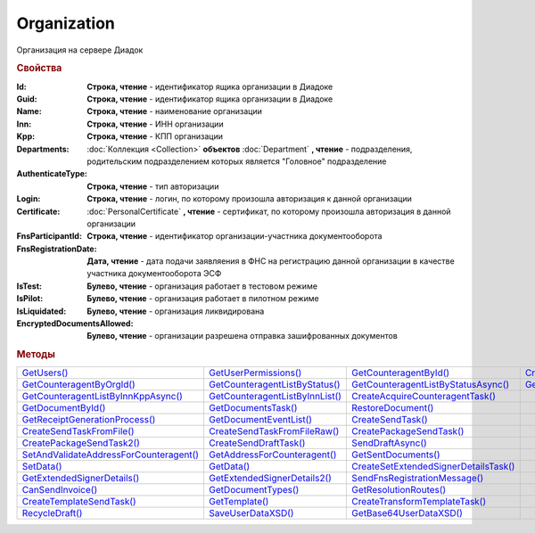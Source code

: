 Organization
============

Организация на сервере Диадок


.. rubric:: Свойства

:Id:
  **Строка, чтение** - идентификатор ящика организации в Диадоке

  .. deprecated:: 5.31.0
    Используйте поле **Guid**

:Guid:
  **Строка, чтение** - идентификатор ящика организации в Диадоке

  .. versionadded:: 5.31.0

:Name:
  **Строка, чтение** - наименование организации

:Inn:
  **Строка, чтение** - ИНН организации

:Kpp:
  **Строка, чтение** - КПП организации

:Departments:
  :doc:`Коллекция <Collection>` **объектов** :doc:`Department` **, чтение** - подразделения, родительским подразделением которых является "Головное" подразделение

:AuthenticateType:
  **Строка, чтение** - тип авторизации

:Login:
  **Строка, чтение** - логин, по которому произошла авторизация к данной организации

:Certificate:
  :doc:`PersonalCertificate` **, чтение** - сертификат, по которому произошла авторизация в данной организации

:FnsParticipantId:
  **Строка, чтение** - идентификатор организации-участника документооборота

:FnsRegistrationDate:
  **Дата, чтение** - дата подачи заявляения в ФНС на регистрацию данной организации в качестве участника документооборота ЭСФ

:IsTest:
  **Булево, чтение** - организация работает в тестовом режиме

:IsPilot:
  **Булево, чтение** - организация работает в пилотном режиме

:IsLiquidated:
  **Булево, чтение** - организация ликвидирована

  .. versionadded:: 5.31.0

:EncryptedDocumentsAllowed:
  **Булево, чтение** - организации разрешена отправка зашифрованных документов



.. rubric:: Методы

+------------------------------------------------------+----------------------------------------------+----------------------------------------------------+---------------------------------------------+
| |Organization-GetUsers|_                             | |Organization-GetUserPermissions|_           | |Organization-GetCounteragentById|_                | |Organization-CreateDataTask|_              |
+------------------------------------------------------+----------------------------------------------+----------------------------------------------------+---------------------------------------------+
| |Organization-GetCounteragentByOrgId|_               | |Organization-GetCounteragentListByStatus|_  | |Organization-GetCounteragentListByStatusAsync|_   | |Organization-GetCounteragentListByInnKpp|_ |
+------------------------------------------------------+----------------------------------------------+----------------------------------------------------+---------------------------------------------+
| |Organization-GetCounteragentListByInnKppAsync|_     | |Organization-GetCounteragentListByInnList|_ | |Organization-CreateAcquireCounteragentTask|_      |                                             |
+------------------------------------------------------+----------------------------------------------+----------------------------------------------------+---------------------------------------------+
| |Organization-GetDocumentById|_                      | |Organization-GetDocumentsTask|_             | |Organization-RestoreDocument|_                    |                                             |
+------------------------------------------------------+----------------------------------------------+----------------------------------------------------+---------------------------------------------+
| |Organization-GetReceiptGenerationProcess|_          | |Organization-GetDocumentEventList|_         | |Organization-CreateSendTask|_                     |                                             |
+------------------------------------------------------+----------------------------------------------+----------------------------------------------------+---------------------------------------------+
| |Organization-CreateSendTaskFromFile|_               | |Organization-CreateSendTaskFromFileRaw|_    | |Organization-CreatePackageSendTask|_              |                                             |
+------------------------------------------------------+----------------------------------------------+----------------------------------------------------+---------------------------------------------+
| |Organization-CreatePackageSendTask2|_               | |Organization-CreateSendDraftTask|_          | |Organization-SendDraftAsync|_                     |                                             |
+------------------------------------------------------+----------------------------------------------+----------------------------------------------------+---------------------------------------------+
| |Organization-SetAndValidateAddressForCounteragent|_ | |Organization-GetAddressForCounteragent|_    | |Organization-GetSentDocuments|_                   |                                             |
+------------------------------------------------------+----------------------------------------------+----------------------------------------------------+---------------------------------------------+
| |Organization-SetData|_                              | |Organization-GetData|_                      | |Organization-CreateSetExtendedSignerDetailsTask|_ |                                             |
+------------------------------------------------------+----------------------------------------------+----------------------------------------------------+---------------------------------------------+
| |Organization-GetExtendedSignerDetails|_             | |Organization-GetExtendedSignerDetails2|_    | |Organization-SendFnsRegistrationMessage|_         |                                             |
+------------------------------------------------------+----------------------------------------------+----------------------------------------------------+---------------------------------------------+
| |Organization-CanSendInvoice|_                       | |Organization-GetDocumentTypes|_             | |Organization-GetResolutionRoutes|_                |                                             |
+------------------------------------------------------+----------------------------------------------+----------------------------------------------------+---------------------------------------------+
| |Organization-CreateTemplateSendTask|_               | |Organization-GetTemplate|_                  | |Organization-CreateTransformTemplateTask|_        |                                             |
+------------------------------------------------------+----------------------------------------------+----------------------------------------------------+---------------------------------------------+
| |Organization-RecycleDraft|_                         | |Organization-SaveUserDataXSD|_              | |Organization-GetBase64UserDataXSD|_               |                                             |
+------------------------------------------------------+----------------------------------------------+----------------------------------------------------+---------------------------------------------+


.. |Organization-GetUsers| replace:: GetUsers()
.. |Organization-GetUserPermissions| replace:: GetUserPermissions()
.. |Organization-GetCounteragentById| replace:: GetCounteragentById()
.. |Organization-GetCounteragentByOrgId| replace:: GetCounteragentByOrgId()
.. |Organization-GetCounteragentListByStatus| replace:: GetCounteragentListByStatus()
.. |Organization-GetCounteragentListByStatusAsync| replace:: GetCounteragentListByStatusAsync()
.. |Organization-GetCounteragentListByInnKpp| replace:: GetCounteragentListByInnKpp()
.. |Organization-GetCounteragentListByInnKppAsync| replace:: GetCounteragentListByInnKppAsync()
.. |Organization-GetCounteragentListByInnList| replace:: GetCounteragentListByInnList()
.. |Organization-CreateAcquireCounteragentTask| replace:: CreateAcquireCounteragentTask()
.. |Organization-GetDocumentById| replace:: GetDocumentById()
.. |Organization-GetDocumentsTask| replace:: GetDocumentsTask()
.. |Organization-RestoreDocument| replace:: RestoreDocument()
.. |Organization-GetReceiptGenerationProcess| replace:: GetReceiptGenerationProcess()
.. |Organization-GetDocumentEventList| replace:: GetDocumentEventList()
.. |Organization-CreateSendTask| replace:: CreateSendTask()
.. |Organization-CreateSendTaskFromFile| replace:: CreateSendTaskFromFile()
.. |Organization-CreateSendTaskFromFileRaw| replace:: CreateSendTaskFromFileRaw()
.. |Organization-CreatePackageSendTask| replace:: CreatePackageSendTask()
.. |Organization-CreatePackageSendTask2| replace:: CreatePackageSendTask2()
.. |Organization-CreateSendDraftTask| replace:: CreateSendDraftTask()
.. |Organization-SendDraftAsync| replace:: SendDraftAsync()
.. |Organization-SetAndValidateAddressForCounteragent| replace:: SetAndValidateAddressForCounteragent()
.. |Organization-GetAddressForCounteragent| replace:: GetAddressForCounteragent()
.. |Organization-GetSentDocuments| replace:: GetSentDocuments()
.. |Organization-SetData| replace:: SetData()
.. |Organization-GetData| replace:: GetData()
.. |Organization-CreateSetExtendedSignerDetailsTask| replace:: CreateSetExtendedSignerDetailsTask()
.. |Organization-GetExtendedSignerDetails| replace:: GetExtendedSignerDetails()
.. |Organization-GetExtendedSignerDetails2| replace:: GetExtendedSignerDetails2()
.. |Organization-SendFnsRegistrationMessage| replace:: SendFnsRegistrationMessage()
.. |Organization-CanSendInvoice| replace:: CanSendInvoice()
.. |Organization-GetDocumentTypes| replace:: GetDocumentTypes()
.. |Organization-GetResolutionRoutes| replace:: GetResolutionRoutes()
.. |Organization-CreateTemplateSendTask| replace:: CreateTemplateSendTask()
.. |Organization-GetTemplate| replace:: GetTemplate()
.. |Organization-CreateTransformTemplateTask| replace:: CreateTransformTemplateTask()
.. |Organization-RecycleDraft| replace:: RecycleDraft()
.. |Organization-SaveUserDataXSD| replace:: SaveUserDataXSD()
.. |Organization-GetBase64UserDataXSD| replace:: GetBase64UserDataXSD()
.. |Organization-CreateDataTask| replace:: CreateDataTask()



.. _Organization-GetUsers:
.. method:: Organization.GetUsers()

  Возращает :doc:`коллекцию <Collection>` :doc:`пользователей <OrganizationUser>` организации



.. _Organization-GetUserPermissions:
.. method:: Organization.GetUserPermissions()

  Возвращает :doc:`описание прав пользователя <UserPermissions>`, в контексте которого произошла авторизация, для данной организации



.. _Organization-GetCounteragentById:
.. method:: Organization.GetCounteragentById(BoxId)

  :BoxId: ``строка`` идентификатор ящика

  Возвращает :doc:`контрагента <Counteragent>` по идентификатору ящика



.. _Organization-GetCounteragentByOrgId:
.. method:: Organization.GetCounteragentByOrgId(OrgId)

  :OrgId: ``строка`` идентификатор организации в Диадок

  Возвращает :doc:`контрагента <Counteragent>` по идентификатору организации



.. _Organization-GetCounteragentListByStatus:
.. method:: Organization.GetCounteragentListByStatus([CounteragentStatus])

  :CounteragentStatus: ``строка`` статус, по которому производится выборка контрагентов. :doc:`Возможные значения <./Enums/CounteragentStatus>`

  Возвращает :doc:`коллекцию <Collection>` :doc:`контрагентов <Counteragent>`, с указанным в запросе статусом.
  Если параметр не задан, вернётся весь список контрагентов



.. _Organization-GetCounteragentListByStatusAsync:
.. method:: Organization.GetCounteragentListByStatusAsync([CounteragentStatus])

  :CounteragentStatus: ``строка`` статус, по которому производится выборка контрагентов. :doc:`Возможные значения <./Enums/CounteragentStatus>`

  Асинхронный запрос контрагентов с указанным статусом. Если параметр не задан, вернётся весь список контрагентов.
  Возвращает :doc:`AsyncResult` с :doc:`коллекцией <Collection>` :doc:`контрагентов <Counteragent>` в качестве результата



.. _Organization-GetCounteragentListByInnKpp:
.. method:: Organization.GetCounteragentListByInnKpp(Inn[, Kpp])

  :Inn: ``строка`` ИНН для поиска
  :Kpp: ``строка`` КПП для поиска

  Возвращает :doc:`коллекцию <Collection>` :doc:`контрагентов <Counteragent>` с указанными ИНН-КПП


.. _Organization-GetCounteragentListByInnKppAsync:
.. method:: Organization.GetCounteragentListByInnKppAsync(Inn[, Kpp])

  :Inn: ``строка`` ИНН для поиска
  :Kpp: ``строка`` КПП для поиска

  Возвращает :doc:`AsyncResult` с :doc:`коллекцией <Collection>` :doc:`контрагентов <Counteragent>` с указанными ИНН-КПП в качестве результата



.. _Organization-GetCounteragentListByInnList:
.. method:: Organization.GetCounteragentListByInnList(INNs)

  :INNs: ``строка`` ИНН, перечисленные через запятую без пробелов

  Aсинхронный запрос контрагентов с перечисленными ИНН.
  Возвращает :doc:`AsyncResult` с :doc:`коллекцией <Collection>` :doc:`контрагентов <CounteragentItem>` в качестве результата



.. _Organization-CreateAcquireCounteragentTask:
.. method:: Organization.CreateAcquireCounteragentTask([FilePath])

  :FilePath: ``строка`` путь до файла-вложения

  Создает :doc:`запрос на приглашение контрагента к сотрудничеству <AcquireCounteragentTask>`. Если *FilePath* задан, то вместе с приглашением будет отправлен и этот файл



.. _Organization-GetDocumentById:
.. method:: Organization.GetDocumentById(DocumentId, WithOneSId=falst)

  :DocumentId: ``строка`` идентифкатор документа
  :WithOneSId: ``булево`` нужно ли запрашивать дополнительный идентификатор учётной системы

  Возвращает :doc:`документ <Document>` в ящике по его идентификатору.
  При *WithOneSId* == ``TRUE`` у документа будет заполнено поле *OneSDocumentId*, если оно установлено для него, но сам метод отработает медленнее



.. _Organization-GetDocumentsTask:
.. method:: Organization.GetDocumentsTask()

  Возвращает :doc:`задачу поиска документов в ящике <DocumentsTask>`



.. _Organization-RestoreDocument:
.. method:: Organization.RestoreDocument(DocumentId)

  :DocumentId: ``строка`` идентификатор документа

  Восстанавливает удалённый документ



.. _Organization-GetReceiptGenerationProcess:
.. method:: Organization.GetReceiptGenerationProcess()

  Возвращает :doc:`объект <ReceiptGenerationProcess>`, с помощью которого можно запустить процесс автоматической отправки извещений о получении документов в текущем ящике



.. _Organization-GetDocumentEventList:
.. method:: Organization.GetDocumentEventList([AfterEventId])

  :AfterEventId: ``строка`` Идентификатор события, после которого будет вычитываться лента событий

  Возвращает :doc:`список <Collection>` :doc:`событий <DocumentEvent>`, произошедших с документами в текущем ящике.
  Если *AfterEventId* не задан, то события начнут вычитываться с момента создания ящика Диадок



.. _Organization-CreateSendTask:
.. method:: Organization.CreateSendTask(FormalDocumentType)

  :DocumentType: ``строка`` тип документа на отправку.:doc:`Возможные значения <./Enums/FormalizedDocumentTypeToSend>`

  Создаёт :doc:`задание на отправку отдельного документа <SendTask>`

  .. deprecated:: 5.5.0
    Используйте :meth:`Organization.CreatePackageSendTask2`



.. _Organization-CreateSendTaskFromFile:
.. method:: Organization.CreateSendTaskFromFile(DocumentType, FilePath)

  :DocumentType: ``строка`` тип документа на отправку. :doc:`Возможные значения <./Enums/FormalizedDocumentTypeToSend>`
  :FilePath: ``строка`` путь до файла контента документа

  Создаёт :doc:`задание на отправку отдельного документа <SendTask>`. Контент файл будет представлен в виде объектой модели, и при отправке, возможно, пропатчен недостающими данными

  .. deprecated:: 5.5.0
    Используйте :meth:`Organization.CreatePackageSendTask2`



.. _Organization-CreateSendTaskFromFileRaw:
.. method:: Organization.CreateSendTaskFromFileRaw(DocumentType, FilePath)

  :DocumentType: ``строка`` тип документа на отправку. :doc:`Возможные значения <./Enums/DocumentToSend>`
  :FilePath: ``строка`` путь до файла контента документа

  Создаёт :doc:`задание на отправку отдельного документа <SendTask>`. Контент файл будет отправлен без изменений. Попытки разбора в объектную модель не будет

  .. deprecated:: 5.5.0
    Используйте :meth:`Organization.CreatePackageSendTask2`



.. _Organization-CreatePackageSendTask:
.. method:: Organization.CreatePackageSendTask()

  Возвращает :doc:`объект <PackageSendTask>`, с помощью которого можно отправить пакет :doc:`документов <DocumentToSend>`

  .. versionadded:: 5.5.0

  .. deprecated:: 5.27.0
    Используйте :meth:`Organization.CreatePackageSendTask2`



.. _Organization-CreatePackageSendTask2:
.. method:: Organization.CreatePackageSendTask2()

  Возвращает :doc:`объект <PackageSendTask2>`, с помощью которого можно отправить пакет :doc:`документов <CustomDocumentToSend>`

  .. versionadded:: 5.27.0



.. _Organization-CreateSendDraftTask:
.. method:: Organization.CreateSendDraftTask(MessageId)

  :MessageId: ``строка`` идентификатор сообщения черновика

  Создаёт :doc:`задание для отправки черновика документа <SendDraftTask>`

  .. versionadded:: 5.18.0



.. _Organization-SendDraftAsync:
.. method:: Organization.SendDraftAsync(MessageId)

  :MessageId: ``строка`` идентификатор сообщения черновика

  Асинхронно отправляет черновики. Возвращает :doc:`AsyncResult` с :doc:`коллекцией <Collection>` объектов, производных от :doc:`Document` в качестве результата

  .. versionadded:: 4.1.0

  .. deprecated:: 5.18.0
    Используйте объект :doc:`SendDraftTask`, создаваемый методом :meth:`Organization.CreateSendDraftTask`



.. _Organization-SetAndValidateAddressForCounteragent:
.. method:: Organization.SetAndValidateAddressForCounteragent(key1S, addressTypeKey, isForeign, zipCode, regionCode, territory, city, locality, street, building, block, apartment)

  :key1S: ``строка`` идентификатор адресной информации
  :addressTypeKey: ``строка`` тип адресной информации
  :isForeign: ``строка`` признак того, что адрес является иностранным (за пределами РФ)
  :zipCode: ``строка`` индекс
  :regionCode: ``строка`` код региона РФ
  :territory: ``строка`` район
  :city: ``строка`` город
  :locality: ``строка`` населенный пункт
  :street: ``строка`` улица
  :building: ``строка`` дом
  :block: ``строка`` корпус
  :apartment: ``строка`` квартира

  Валидирует и загружает адресную информацию в хранилище. Возвращает :doc:`коллекцию <Collection>` :doc:`ошибок <ValidationError>`.
  Параметр **isForeign** ни на что не влияет, адрес можно задать только как российский

  .. deprecated:: 5.5.0
    Используйте :meth:`Organization.SetData`

  .. versionchanged:: 5.29.0
    Вовзращаемая коллекция всегда пустая. Валидации не происходит



.. _Organization-GetAddressForCounteragent:
.. method:: Organization.GetAddressForCounteragent(key1S, AddressTypeKey)

  :key1S: ``строка`` идентификатор адресной информации
  :addressTypeKey: ``строка`` тип адресной информации

  Возвращает :doc:`адресную информацию <AddressInfo>` из хранилища

  .. deprecated:: 5.5.0
    Используйте :meth:`Organization.GetData`



.. _Organization-GetSentDocuments:
.. method:: Organization.GetSentDocuments(OneSId, AsDiadocDocumentId=False)

  :OneSId: ``строка`` идентификаторы учётной системы, перечисленные через ``;``
  :AsDiadocDocumentId: ``булево`` возвращать идентификаторы документов в Диадок


  Возвращает :doc:`коллекцию <Collection>` строк - идентификаторов отправленных документов для запрашиваемых идентификаторов *OneSId*. Тип возвращаемых идентификаторов определяется параметром *AsDiadocDocumentId*:
  Если *AsDiadocDocumentId* == ``FALSE``, то будут возвращены идентификаторы учётной системы;
  Если *AsDiadocDocumentId* == ``TRUE``, то будут возвращены идентификаторы документов в Диадок


  .. deprecated:: 5.29.9
    Используйте :meth:`Organization.CreateDataTask`



.. _Organization-SetData:
.. method:: Organization.SetData(Key, Value)

  :Key: ``строка`` уникальный ключ в хранилище
  :Value: ``строка`` значение, соответствующее ключу

  Добавляет пару *ключ-значение* в хранилище

  .. deprecated:: 5.29.9
    Используйте :meth:`Organization.CreateDataTask`


.. _Organization-GetData:
.. method:: Organization.GetData(Key)

  :Key: ``строка`` уникальный ключ в хранилище

  Возвращает значение, соответствующее ключу

  .. deprecated:: 5.29.9
    Используйте :meth:`Organization.CreateDataTask`



.. _Organization-CreateSetExtendedSignerDetailsTask:
.. method:: Organization.CreateSetExtendedSignerDetailsTask(Thumbprint)

  :Thumbprint: ``строка`` отпечаток сертификата

  Возвращает :doc:`задание для установки параметры подписанта <SetExtendedSignerDetailsTask>`



.. _Organization-GetExtendedSignerDetails:
.. method:: Organization.GetExtendedSignerDetails(Thumbprint, IsSeller=false, forCorrection=false)

  :Thumbprint: ``строка`` отпечаток сертификата
  :IsSeller: ``булево`` подписант для титула продавца
  :forCorrection: ``булево`` подписант для титула корректировочного документа

  Возвращает :doc:`данные подписанта <ExtendedSignerDetails>` из базы Диадок. Метод может быть запрошен самим пользователем или администратором организации

  .. deprecated:: 5.19.0
    Используйте :meth:`Organization.GetExtendedSignerDetails2`



.. _Organization-GetExtendedSignerDetails2:
.. method:: Organization.GetExtendedSignerDetails2(Thumbprint, TitleType)

  :Thumbprint: ``строка`` отпечаток сертификата
  :TitleType: ``строка`` тип титула документа. :doc:`Возможные значения <Enums/SignerTitleType>`

  Возвращает :doc:`данные подписанта <ExtendedSignerDetails>` из базы Диадок. . Метод может быть запрошен самим пользователем или администратором организации



.. _Organization-SendFnsRegistrationMessage:
.. method:: Organization.SendFnsRegistrationMessage(Thumbprint)

  :Thumbprint: ``строка`` отпечаток сертификата

  Добавление в сообщение ФНС нового сертификата



.. _Organization-CanSendInvoice:
.. method:: Organization.CanSendInvoice(Thumbprint)

  :Thumbprint: ``строка`` отпечаток сертификата

  Возвращает пустую строку, если указанный сертификат может использоваться для подписания счетов-фактур в текущей организации, или строку с причиной невозможности такого использования



.. _Organization-GetDocumentTypes:
.. method:: Organization.GetDocumentTypes()

  Возвращает :doc:`коллекцию <Collection>` :doc:`типов документов <DocumentTypeDescription>`, доступных в ящике организации



.. _Organization-GetResolutionRoutes:
.. method:: Organization.GetResolutionRoutes()

  Возвращает :doc:`коллекцию <Collection>` :doc:`маршрутов согласования <Route>`, настроенных в ящике



.. _Organization-CreateTemplateSendTask:
.. method:: Organization.CreateTemplateSendTask()

  Возвращает :doc:`задание для отправки шаблонов документов <TemplateSendTask>`



.. _Organization-GetTemplate:
.. method:: Organization.GetTemplate(TemplateId)

  :TemplateId: ``строка`` идентификатор шаблона

  Возвращает :doc:`шаблон документа <Template>` по его идентификатору



.. _Organization-CreateTransformTemplateTask:
.. method:: Organization.CreateTransformTemplateTask(TemplateId)

  :TemplateId: ``строка`` идентификатор шаблона

  Возвращает :doc:`задание для создания документов из шаблона <TransformTemplateTask>`



.. _Organization-RecycleDraft:
.. method:: Organization.RecycleDraft(DraftId)

  :DraftId: ``строка`` идентификатор черновика

  удаляет черновик



.. _Organization-SaveUserDataXSD:
.. method:: Organization.SaveUserDataXSD(TitleName, Function, Version, DocflowSide, FilePath)

  :TitleName: ``строка`` название типа документа
  :Function: ``строка`` функция документа
  :Version: ``строка`` версия документа
  :DocflowSide: ``строка`` сторона документооборота. :doc:`Возможные значения <Enums/DocflowSide>`
  :FilePath: ``строка`` полное имя файла, в который нужно сохранить описание контента

  Сохраняет описание контента документа на диск. Значения для **TitleName**, **Function**, **Version** можно получить в ответе метода :meth:`Organization.GetDocumentTypes`

  .. versionadded:: 5.27.0


.. _Organization-GetBase64UserDataXSD:
.. method:: Organization.GetBase64UserDataXSD(TitleName, Function, Version, DocflowSide)

  :TitleName: ``строка`` название типа документа
  :Function: ``строка`` функция документа
  :Version: ``строка`` версия документа
  :DocflowSide: ``строка`` сторона документооборота. :doc:`Возможные значения <Enums/DocflowSide>`

  Возвращает Base64 строку описания контента документа. Значения для **TitleName**, **Function**, **Version** можно получить в ответе метода :meth:`Organization.GetDocumentTypes`

  .. versionadded:: 5.28.3


.. _Organization-CreateDataTask:
.. method:: Organization.CreateDataTask()

  Создаёт :doc:`задание для работы с хранилищем ключей-значений Диадок <DataTask>`

  .. versionadded:: 5.29.9

